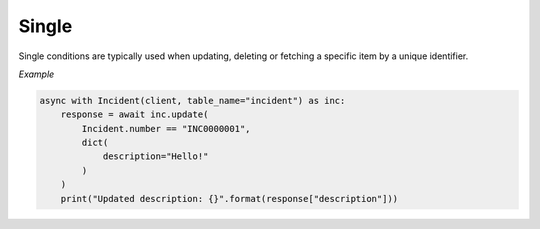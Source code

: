 Single
======

Single conditions are typically used when updating, deleting or fetching a specific item by a unique identifier.

*Example*

.. code-block:: python

    async with Incident(client, table_name="incident") as inc:
        response = await inc.update(
            Incident.number == "INC0000001",
            dict(
                description="Hello!"
            )
        )
        print("Updated description: {}".format(response["description"]))

